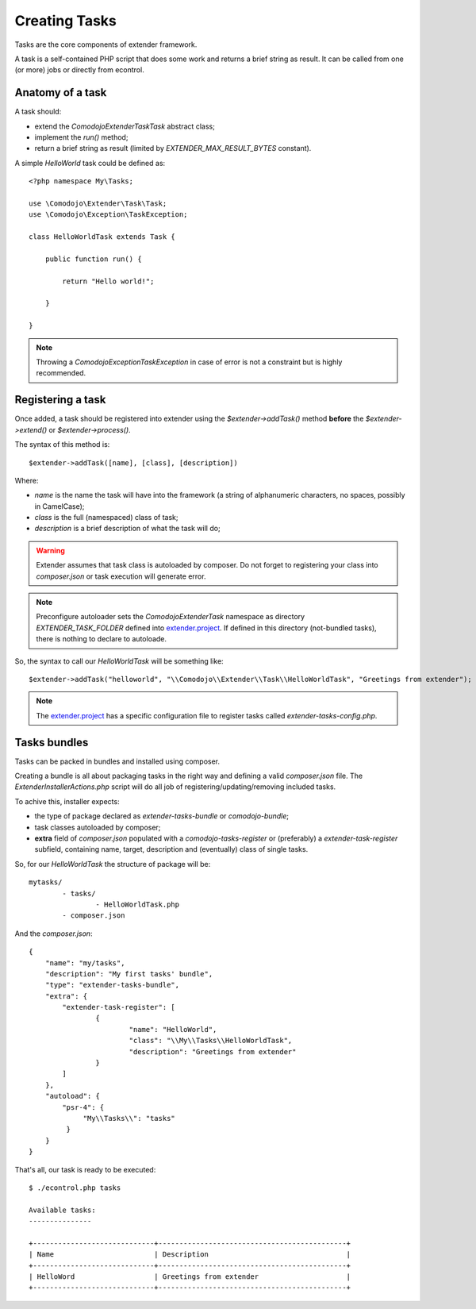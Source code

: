 Creating Tasks
==============

.. _extender.project: https://github.com/comodojo/extender.project

Tasks are the core components of extender framework.

A task is a self-contained PHP script that does some work and returns a brief string as result. It can be called from one (or more) jobs or directly from econtrol.

Anatomy of a task
*****************

A task should:

- extend the `\Comodojo\Extender\Task\Task` abstract class;
- implement the `run()` method;
- return a brief string as result (limited by `EXTENDER_MAX_RESULT_BYTES` constant).

A simple *HelloWorld* task could be defined as::

    <?php namespace My\Tasks;

    use \Comodojo\Extender\Task\Task;
    use \Comodojo\Exception\TaskException;
    
    class HelloWorldTask extends Task {

        public function run() {

            return "Hello world!";

        }

    }

.. note:: Throwing a `\Comodojo\Exception\TaskException` in case of error is not a constraint but is highly recommended.

Registering a task
******************

Once added, a task should be registered into extender using the `$extender->addTask()` method **before** the `$extender->extend()` or `$extender->process()`.

The syntax of this method is::

    $extender->addTask([name], [class], [description])

Where:

- *name* is the name the task will have into the framework (a string of alphanumeric characters, no spaces, possibly in CamelCase);
- *class* is the full (namespaced) class of task;
- *description* is a brief description of what the task will do;

.. warning:: Extender assumes that task class is autoloaded by composer. Do not forget to registering your class into *composer.json* or task execution will generate error.

.. note:: Preconfigure autoloader sets the `\Comodojo\Extender\Task` namespace as directory `EXTENDER_TASK_FOLDER` defined into `extender.project`_. If defined in this directory (not-bundled tasks), there is nothing to declare to autoloade.

So, the syntax to call our `HelloWorldTask` will be something like::

    $extender->addTask("helloworld", "\\Comodojo\\Extender\\Task\\HelloWorldTask", "Greetings from extender");

.. note:: The `extender.project`_ has a specific configuration file to register tasks called *extender-tasks-config.php*.

Tasks bundles
*************

Tasks can be packed in bundles and installed using composer.

Creating a bundle is all about packaging tasks in the right way and defining a valid *composer.json* file. The `ExtenderInstallerActions.php` script will do all job of registering/updating/removing included tasks.

To achive this, installer expects:

- the type of package declared as *extender-tasks-bundle* or *comodojo-bundle*;
- task classes autoloaded by composer;
- **extra** field of *composer.json* populated with a *comodojo-tasks-register* or (preferably) a *extender-task-register* subfield, containing name, target, description and (eventually) class of single tasks.

So, for our *HelloWorldTask* the structure of package will be::

	mytasks/
		- tasks/
			- HelloWorldTask.php
		- composer.json

And the *composer.json*::

	{
	    "name": "my/tasks",
	    "description": "My first tasks' bundle",
	    "type": "extender-tasks-bundle",
	    "extra": {
	        "extender-task-register": [
	        	{
	        		"name": "HelloWorld",
	        		"class": "\\My\\Tasks\\HelloWorldTask",
	        		"description": "Greetings from extender"
	        	}    
	        ]
	    },
	    "autoload": {
	        "psr-4": {
	             "My\\Tasks\\": "tasks"
	         }
	    }
	}

That's all, our task is ready to be executed::

    $ ./econtrol.php tasks

    Available tasks:
    ---------------
    
    +-----------------------------+---------------------------------------------+
    | Name                        | Description                                 |
    +-----------------------------+---------------------------------------------+
    | HelloWord                   | Greetings from extender                     |
    +-----------------------------+---------------------------------------------+
    


